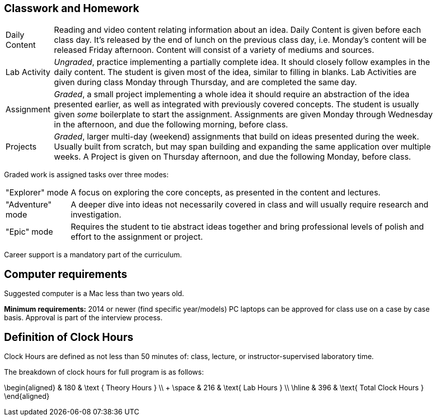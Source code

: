 == Classwork and Homework

[horizontal]
Daily Content:: Reading and video content relating information about an idea. Daily Content is given before each class day. It's released by the end of lunch on the previous class day, i.e. Monday's content will be released Friday afternoon. Content will consist of a variety of mediums and sources.

Lab Activity:: _Ungraded_, practice implementing a partially complete idea. It should closely follow examples in the daily content. The student is given most of the idea, similar to filling in blanks. Lab Activities are given during class Monday through Thursday, and are completed the same day.

Assignment:: _Graded_, a small project implementing a whole idea it should require an abstraction of the idea presented earlier, as well as integrated with previously covered concepts. The student is usually given _some_ boilerplate to start the assignment. Assignments are given Monday through Wednesday in the afternoon, and due the following morning, before class.

Projects:: _Graded_, larger multi-day (weekend) assignments that build on ideas presented during the week. Usually built from scratch, but may span building and expanding the same application over multiple weeks. A Project is given on Thursday afternoon, and due the following Monday, before class.

Graded work is assigned tasks over three modes:

[horizontal]
"Explorer" mode:: A focus on exploring the core concepts, as presented in the content and lectures.
"Adventure" mode:: A deeper dive into ideas not necessarily covered in class and will usually require research and investigation.
"Epic" mode:: Requires the student to tie abstract ideas together and bring professional levels of polish and effort to the assignment or project.

Career support is a mandatory part of the curriculum.

== Computer requirements

Suggested computer is a Mac less than two years old.

*Minimum requirements:* 2014 or newer (find specific year/models)
PC laptops can be approved for class use on a case by case basis.
Approval is part of the interview process.

== Definition of Clock Hours

Clock Hours are defined as not less than 50 minutes of:
class, lecture, or instructor-supervised laboratory time.

The breakdown of clock hours for full program is as follows:

$$
\begin{aligned}
         & 180 & \text { Theory Hours } \\
+ \space & 216 & \text{ Lab Hours } \\
  \hline
         & 396 & \text{ Total Clock Hours }
\end{aligned}
$$
